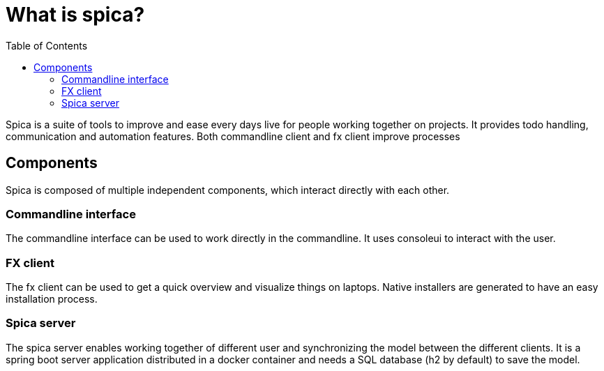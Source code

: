 = What is spica?
:nofooter:
:toc:

Spica is a suite of tools to improve and ease every days live for people working together on projects.
It provides todo handling, communication and automation features. Both commandline client and fx client
improve processes

== Components
Spica is composed of multiple independent components, which interact directly with each other.

=== Commandline interface
The commandline interface can be used to work directly in the commandline. It uses consoleui to
interact with the user.

=== FX client
The fx client can be used to get a quick overview and visualize things on laptops. Native
installers are generated to have an easy installation process.

=== Spica server
The spica server enables working together of different user and synchronizing the model between
the different clients. It is a spring boot server application distributed in a docker container
and needs a SQL database (h2 by default) to save the model.